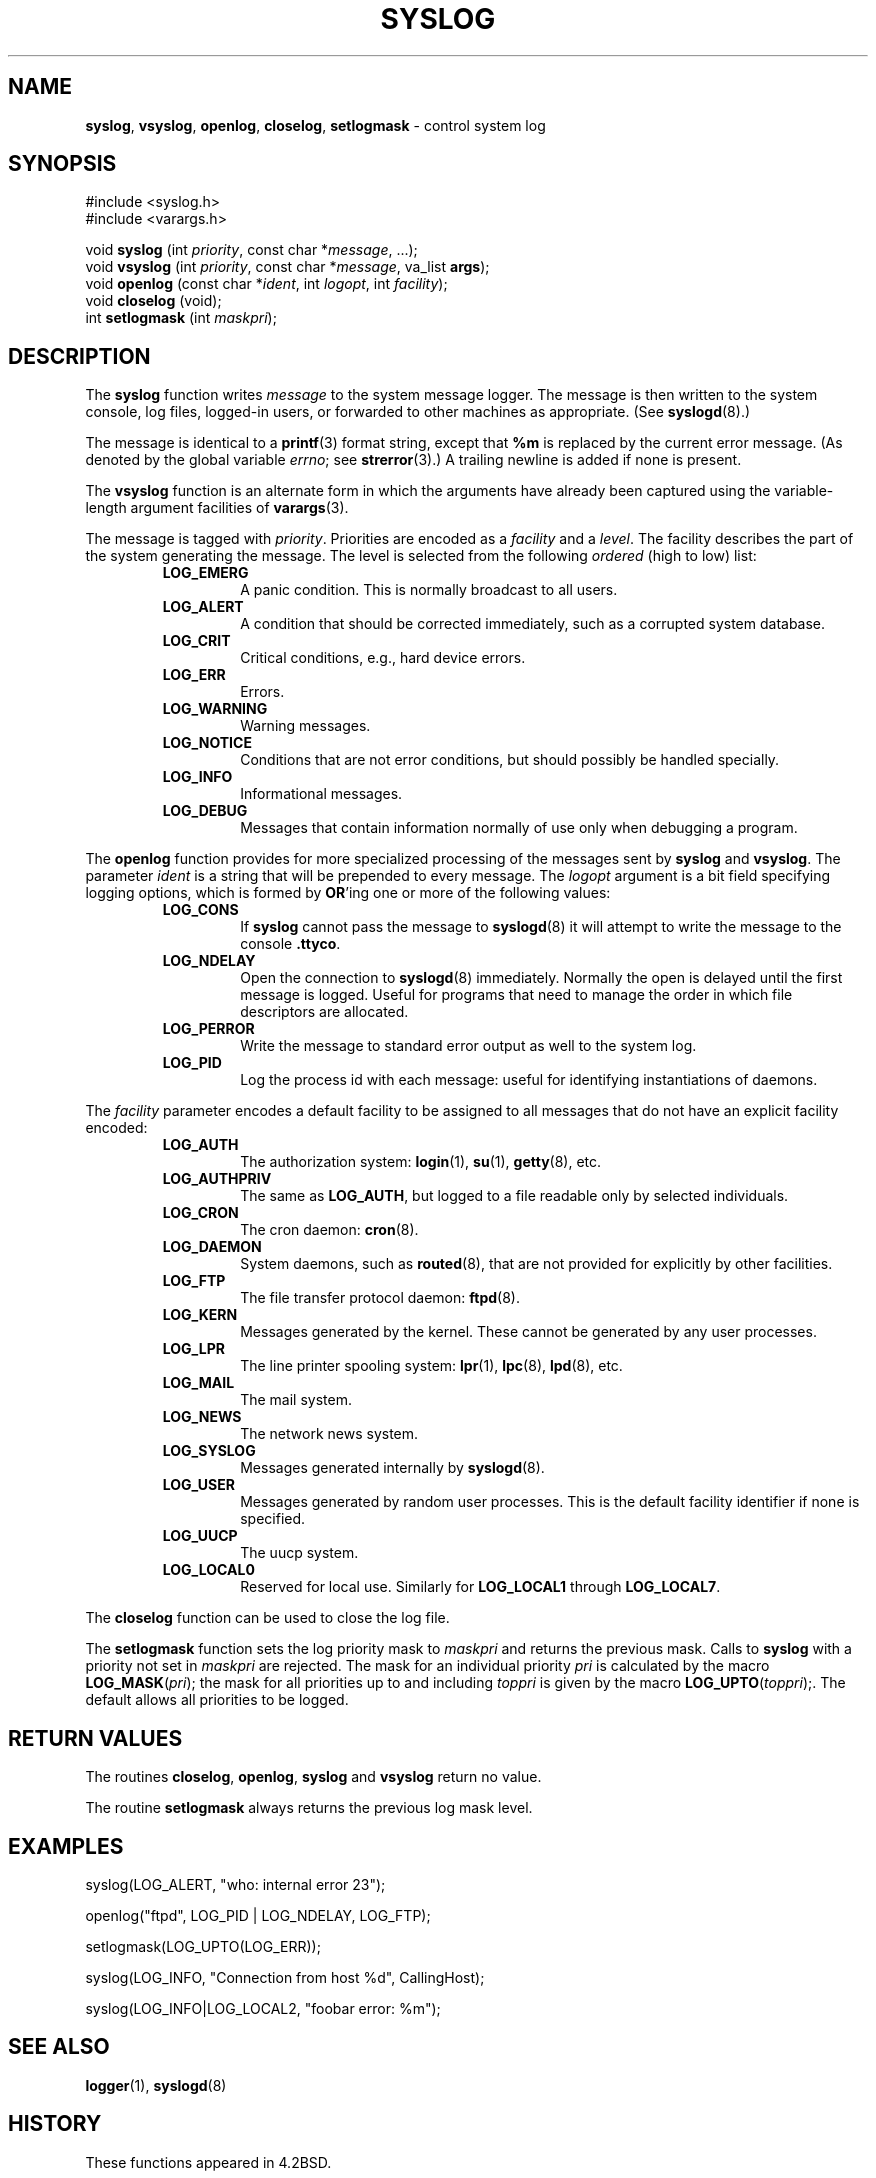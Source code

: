 .\" Copyright (c) 1985, 1991, 1993
.\"	The Regents of the University of California.  All rights reserved.
.\"
.\" Redistribution and use in source and binary forms, with or without
.\" modification, are permitted provided that the following conditions
.\" are met:
.\" 1. Redistributions of source code must retain the above copyright
.\"    notice, this list of conditions and the following disclaimer.
.\" 2. Redistributions in binary form must reproduce the above copyright
.\"    notice, this list of conditions and the following disclaimer in the
.\"    documentation and/or other materials provided with the distribution.
.\" 3. All advertising materials mentioning features or use of this software
.\"    must display the following acknowledgement:
.\"	This product includes software developed by the University of
.\"	California, Berkeley and its contributors.
.\" 4. Neither the name of the University nor the names of its contributors
.\"    may be used to endorse or promote products derived from this software
.\"    without specific prior written permission.
.\"
.\" THIS SOFTWARE IS PROVIDED BY THE REGENTS AND CONTRIBUTORS ``AS IS'' AND
.\" ANY EXPRESS OR IMPLIED WARRANTIES, INCLUDING, BUT NOT LIMITED TO, THE
.\" IMPLIED WARRANTIES OF MERCHANTABILITY AND FITNESS FOR A PARTICULAR PURPOSE
.\" ARE DISCLAIMED.  IN NO EVENT SHALL THE REGENTS OR CONTRIBUTORS BE LIABLE
.\" FOR ANY DIRECT, INDIRECT, INCIDENTAL, SPECIAL, EXEMPLARY, OR CONSEQUENTIAL
.\" DAMAGES (INCLUDING, BUT NOT LIMITED TO, PROCUREMENT OF SUBSTITUTE GOODS
.\" OR SERVICES; LOSS OF USE, DATA, OR PROFITS; OR BUSINESS INTERRUPTION)
.\" HOWEVER CAUSED AND ON ANY THEORY OF LIABILITY, WHETHER IN CONTRACT, STRICT
.\" LIABILITY, OR TORT (INCLUDING NEGLIGENCE OR OTHERWISE) ARISING IN ANY WAY
.\" OUT OF THE USE OF THIS SOFTWARE, EVEN IF ADVISED OF THE POSSIBILITY OF
.\" SUCH DAMAGE.
.\"
.\"     @(#)syslog.3	8.1 (Berkeley) 6/4/93
.\"
.TH SYSLOG 3 "28 January 1997" GNO "Library Routines"
.SH NAME
.BR syslog ,
.BR vsyslog ,
.BR openlog ,
.BR closelog ,
.BR setlogmask
\- control system log
.SH SYNOPSIS
#include <syslog.h>
.br
#include <varargs.h>
.sp 1
void
\fBsyslog\fR (int \fIpriority\fR, const char *\fImessage\fR, ...);
.br
void
\fBvsyslog\fR (int \fIpriority\fR, const char *\fImessage\fR,
va_list \fBargs\fR);
.br
void
\fBopenlog\fR (const char *\fIident\fR, int \fIlogopt\fR, int \fIfacility\fR);
.br
void
\fBcloselog\fR (void);
.br
int
\fBsetlogmask\fR (int \fImaskpri\fR);
.SH DESCRIPTION
The
.BR syslog 
function
writes
.I message
to the system message logger.
The message is then written to the system console, log files,
logged-in users, or forwarded to other machines as appropriate. (See
.BR syslogd (8).)
.LP
The message is identical to a
.BR printf (3)
format string, except that
.BR %m
is replaced by the current error
message. (As denoted by the global variable
.IR errno ;
see
.BR strerror (3).)
A trailing newline is added if none is present.
.LP
The
.BR vsyslog 
function
is an alternate form in which the arguments have already been captured
using the variable-length argument facilities of
.BR varargs (3).
.LP
The message is tagged with
.IR priority .
Priorities are encoded as a
.I facility
and a
.IR level .
The facility describes the part of the system
generating the message.
The level is selected from the following
.IR ordered 
(high to low) list:
.RS
.IP "\fBLOG_EMERG\fR"
A panic condition.
This is normally broadcast to all users.
.IP "\fBLOG_ALERT\fR"
A condition that should be corrected immediately, such as a corrupted
system database.
.IP "\fBLOG_CRIT\fR"
Critical conditions, e.g., hard device errors.
.IP "\fBLOG_ERR\fR"
Errors.
.IP "\fBLOG_WARNING\fR"
Warning messages.
.IP "\fBLOG_NOTICE\fR"
Conditions that are not error conditions,
but should possibly be handled specially.
.IP "\fBLOG_INFO\fR"
Informational messages.
.IP "\fBLOG_DEBUG\fR"
Messages that contain information
normally of use only when debugging a program.
.RE
.LP
The
.BR openlog 
function
provides for more specialized processing of the messages sent
by
.BR syslog 
and
.BR vsyslog .
The parameter
.I ident
is a string that will be prepended to every message.
The
.I logopt
argument
is a bit field specifying logging options, which is formed by
.BR OR 'ing
one or more of the following values:
.RS
.IP "\fBLOG_CONS\fR"
If
.BR syslog 
cannot pass the message to
.BR syslogd (8)
it will attempt to write the message to the console
.BR .ttyco .
.IP "\fBLOG_NDELAY\fR"
Open the connection to
.BR syslogd (8)
immediately.
Normally the open is delayed until the first message is logged.
Useful for programs that need to manage the order in which file
descriptors are allocated.
.IP "\fBLOG_PERROR\fR"
Write the message to standard error output as well to the system log.
.IP "\fBLOG_PID\fR"
Log the process id with each message: useful for identifying
instantiations of daemons.
.RE
.LP
The
.I facility
parameter encodes a default facility to be assigned to all messages
that do not have an explicit facility encoded:
.RS
.IP "\fBLOG_AUTH\fR"
The authorization system:
.BR login (1),
.BR su (1),
.BR getty (8),
etc.
.IP "\fBLOG_AUTHPRIV\fR"
The same as
.BR LOG_AUTH ,
but logged to a file readable only by
selected individuals.
.IP "\fBLOG_CRON\fR"
The cron daemon:
.BR cron (8).
.IP "\fBLOG_DAEMON\fR"
System daemons, such as
.BR routed (8),
that are not provided for explicitly by other facilities.
.IP "\fBLOG_FTP\fR"
The file transfer protocol daemon:
.BR ftpd (8).
.IP "\fBLOG_KERN\fR"
Messages generated by the kernel.
These cannot be generated by any user processes.
.IP "\fBLOG_LPR\fR"
The line printer spooling system:
.BR lpr (1),
.BR lpc (8),
.BR lpd (8),
etc.
.IP "\fBLOG_MAIL\fR"
The mail system.
.IP "\fBLOG_NEWS\fR"
The network news system.
.IP "\fBLOG_SYSLOG\fR"
Messages generated internally by
.BR syslogd (8).
.IP "\fBLOG_USER\fR"
Messages generated by random user processes.
This is the default facility identifier if none is specified.
.IP "\fBLOG_UUCP\fR"
The uucp system.
.IP "\fBLOG_LOCAL0\fR"
Reserved for local use.
Similarly for
.BR LOG_LOCAL1
through
.BR LOG_LOCAL7 .
.RE 
.LP
The
.BR closelog 
function
can be used to close the log file.
.LP
The
.BR setlogmask 
function
sets the log priority mask to
.I maskpri
and returns the previous mask.
Calls to
.BR syslog 
with a priority not set in
.I maskpri
are rejected.
The mask for an individual priority
.I pri
is calculated by the macro \fBLOG_MASK\fR(\fIpri\fR);
the mask for all priorities up to and including
.I toppri
is given by the macro \fBLOG_UPTO\fR(\fItoppri\fR);.
The default allows all priorities to be logged.
.SH RETURN VALUES
The routines
.BR closelog ,
.BR openlog ,
.BR syslog 
and
.BR vsyslog 
return no value.
.LP
The routine
.BR setlogmask 
always returns the previous log mask level.
.SH EXAMPLES
.nf
syslog(LOG_ALERT, "who: internal error 23");

openlog("ftpd", LOG_PID | LOG_NDELAY, LOG_FTP);

setlogmask(LOG_UPTO(LOG_ERR));

syslog(LOG_INFO, "Connection from host %d", CallingHost);

syslog(LOG_INFO|LOG_LOCAL2, "foobar error: %m");
.fi
.SH SEE ALSO
.BR logger (1),
.BR syslogd (8)
.SH HISTORY
These
functions appeared in 4.2BSD.
